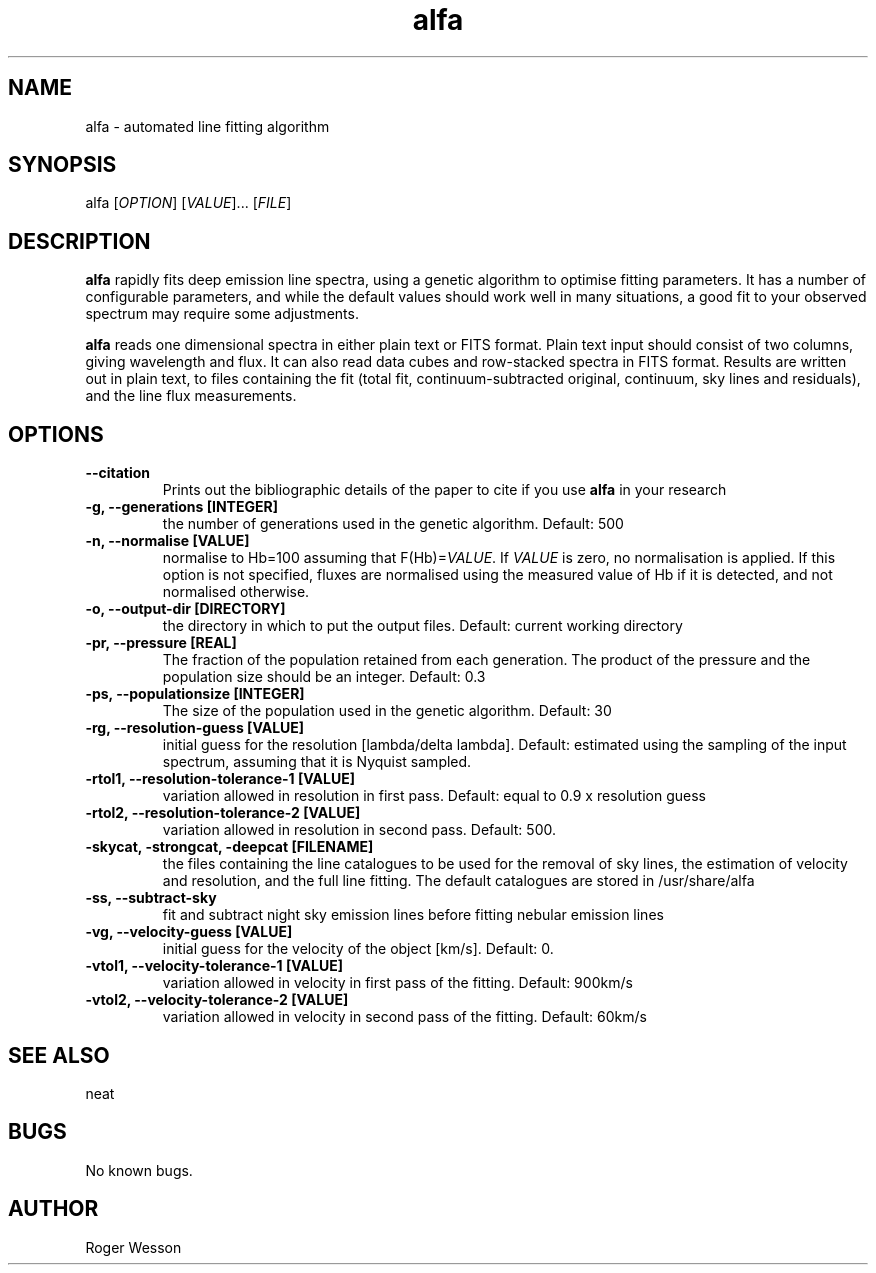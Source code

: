 .\" Manpage for neat.
.TH alfa 1 "22 Apr 2016" "1.0" "alfa man page"
.SH NAME
alfa \- automated line fitting algorithm
.SH SYNOPSIS
alfa [\fIOPTION\fR] [\fIVALUE\fR]... [\fIFILE\fR]
.SH DESCRIPTION
\fBalfa\fR rapidly fits deep emission line spectra, using a genetic algorithm to optimise fitting parameters.  It has a number of configurable parameters, and while the default values should work well in many situations, a good fit to your observed spectrum may require some adjustments.
.PP
\fBalfa\fR reads one dimensional spectra in either plain text or FITS format.  Plain text input should consist of two columns, giving wavelength and flux.  It can also read data cubes and row-stacked spectra in FITS format.  Results are written out in plain text, to files containing the fit (total fit, continuum-subtracted original, continuum, sky lines and residuals), and the line flux measurements.
.SH OPTIONS

.TP
.B \-\-citation
Prints out the bibliographic details of the paper to cite if you use \fBalfa\fR in your research

.TP
.B \-g, \-\-generations [INTEGER]
the number of generations used in the genetic algorithm. Default: 500

.TP
.B \-n, \-\-normalise [VALUE]
normalise to Hb=100 assuming that F(Hb)=\fIVALUE\fR.  If \fIVALUE\fR is zero, no normalisation is applied.  If this option is not specified, fluxes are normalised using the measured value of Hb if it is detected, and not normalised otherwise.

.TP
.B \-o, \-\-output\-dir [DIRECTORY]
the directory in which to put the output files. Default: current working directory

.TP
.B \-pr, \-\-pressure [REAL]
The fraction of the population retained from each generation. The product of the pressure and the population size should be an integer.  Default: 0.3

.TP
.B \-ps, \-\-populationsize [INTEGER]
The size of the population used in the genetic algorithm. Default: 30

.TP
.B \-rg, \-\-resolution\-guess [VALUE]
initial guess for the resolution [lambda/delta lambda]. Default: estimated using the sampling of the input spectrum, assuming that it is Nyquist sampled.

.TP
.B \-rtol1, \-\-resolution\-tolerance\-1 [VALUE]
variation allowed in resolution in first pass. Default: equal to 0.9 x resolution guess

.TP
.B \-rtol2, \-\-resolution\-tolerance\-2 [VALUE]
variation allowed in resolution in second pass. Default: 500.

.TP
.B \-skycat, \-strongcat, \-deepcat [FILENAME]
the files containing the line catalogues to be used for the removal of sky lines, the estimation of velocity and resolution, and the full line fitting.  The default catalogues are stored in /usr/share/alfa

.TP
.B \-ss, \-\-subtract\-sky
fit and subtract night sky emission lines before fitting nebular emission lines

.TP
.B \-vg, \-\-velocity\-guess [VALUE]
initial guess for the velocity of the object [km/s]. Default: 0.

.TP
.B \-vtol1, \-\-velocity\-tolerance\-1 [VALUE]
variation allowed in velocity in first pass of the fitting. Default: 900km/s

.TP
.B \-vtol2, \-\-velocity\-tolerance\-2 [VALUE]
variation allowed in velocity in second pass of the fitting. Default: 60km/s

.SH SEE ALSO
neat
.SH BUGS
No known bugs.
.SH AUTHOR
Roger Wesson
